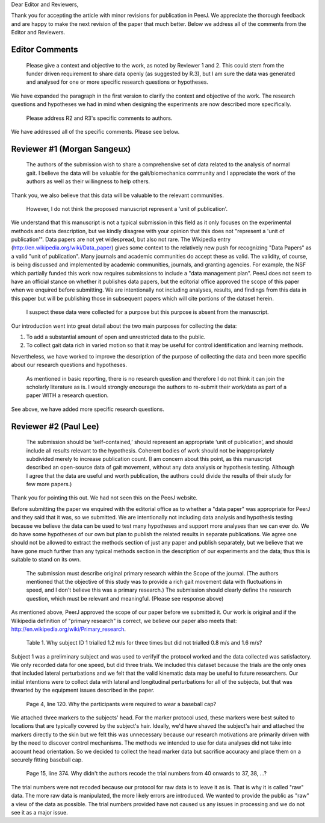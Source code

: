 Dear Editor and Reviewers,

Thank you for accepting the article with minor revisions for publication in
PeerJ. We appreciate the thorough feedback and are happy to make the next
revision of the paper that much better. Below we address all of the comments
from the Editor and Reviewers.

Editor Comments
===============

   Please give a context and objective to the work, as noted by Reviewer 1 and
   2. This could stem from the funder driven requirement to share data openly
   (as suggested by R.3), but I am sure the data was generated and analysed for
   one or more specific research questions or hypotheses.

We have expanded the paragraph in the first version to clarify the context and
objective of the work. The research questions and hypotheses we had in mind
when designing the experiments are now described more specifically.

   Please address R2 and R3's specific comments to authors.

We have addressed all of the specific comments. Please see below.

Reviewer #1 (Morgan Sangeux)
============================

   The authors of the submission wish to share a comprehensive set of data
   related to the analysis of normal gait. I believe the data will be valuable
   for the gait/biomechanics community and I appreciate the work of the authors
   as well as their willingness to help others.

Thank you, we also believe that this data will be valuable to the relevant
communities.

   However, I do not think the proposed manuscript represent a 'unit of
   publication'.

We understand that this manuscript is not a typical submission in this field as
it only focuses on the experimental methods and data description, but we kindly
disagree with your opinion that this does not "represent a 'unit of
publication'". Data papers are not yet widespread, but also not rare. The
Wikipedia entry (http://en.wikipedia.org/wiki/Data_paper) gives some context to
the relatively new push for recognizing "Data Papers" as a valid "unit of
publication". Many journals and academic communities do accept these as valid.
The validity, of course, is being discussed and implemented by academic
communities, journals, and granting agencies. For example, the NSF which
partially funded this work now requires submissions to include a "data
management plan". PeerJ does not seem to have an official stance on whether it
publishes data papers, but the editorial office approved the scope of this
paper when we enquired before submitting. We are intentionally not including
analyses, results, and findings from this data in this paper but will be
publishing those in subsequent papers which will cite portions of the dataset
herein.

   I suspect these data were collected for a purpose but this purpose is absent
   from the manuscript.

Our introduction went into great detail about the two main purposes for
collecting the data:

1. To add a substantial amount of open and unrestricted data to the public.
2. To collect gait data rich in varied motion so that it may be useful for
   control identification and learning methods.

Nevertheless, we have worked to improve the description of the purpose of
collecting the data and been more specific about our research questions and
hypotheses.

   As mentioned in basic reporting, there is no research question and therefore
   I do not think it can join the scholarly literature as is. I would strongly
   encourage the authors to re-submit their work/data as part of a paper WITH a
   research question.

See above, we have added more specific research questions.

Reviewer #2 (Paul Lee)
======================

   The submission should be ‘self-contained,’ should represent an appropriate
   ‘unit of publication’, and should include all results relevant to the
   hypothesis. Coherent bodies of work should not be inappropriately subdivided
   merely to increase publication count.
   (I am concern about this point, as this manuscript described an open-source
   data of gait movement, without any data analysis or hypothesis testing.
   Although I agree that the data are useful and worth publication, the authors
   could divide the results of their study for few more papers.)

Thank you for pointing this out. We had not seen this on the PeerJ website.

Before submitting the paper we enquired with the editorial office as to whether
a "data paper" was appropriate for PeerJ and they said that it was, so we
submitted. We are intentionally not including data analysis and hypothesis
testing because we believe the data can be used to test many hypotheses and
support more analyses than we can ever do. We do have some hypotheses of our
own but plan to publish the related results in separate publications. We agree
one should not be allowed to extract the methods section of just any paper and
publish separately, but we believe that we have gone much further than any
typical methods section in the description of our experiments and the data;
thus this is suitable to stand on its own.

   The submission must describe original primary research within the Scope of
   the journal.
   (The authors mentioned that the objective of this study was to provide a
   rich gait movement data with fluctuations in speed, and I don't believe this
   was a primary research.)
   The submission should clearly define the research question, which must be
   relevant and meaningful.
   (Please see response above)

As mentioned above, PeerJ approved the scope of our paper before we submitted
it. Our work is original and if the Wikipedia definition of "primary research"
is correct, we believe our paper also meets that:
http://en.wikipedia.org/wiki/Primary_research.

   Table 1. Why subject ID 1 trialled 1.2 m/s for three times but did not
   trialled 0.8 m/s and 1.6 m/s?

Subject 1 was a preliminary subject and was used to verifyif the protocol
worked and the data collected was satisfactory. We only recorded data for one
speed, but did three trials. We included this dataset because the trials are
the only ones that included lateral perturbations and we felt that the valid
kinematic data may be useful to future researchers. Our initial intentions
were to collect data with lateral and longitudinal perturbations for all of the
subjects, but that was thwarted by the equipment issues described in the paper.

   Page 4, line 120. Why the participants were required to wear a baseball cap?

We attached three markers to the subjects' head. For the marker protocol used,
these markers were best suited to locations that are typically covered by the
subject's hair. Ideally, we'd have shaved the subject's hair and attached the
markers directly to the skin but we felt this was unnecessary because our
research motivations are primarily driven with by the need to discover control
mechanisms. The methods we intended to use for data analyses did not take into
account head orientation. So we decided to collect the head marker data but
sacrifice accuracy and place them on a securely fitting baseball cap.

   Page 15, line 374. Why didn't the authors recode the trial numbers from 40
   onwards to 37, 38, ...?

The trial numbers were not recoded because our protocol for raw data is to
leave it as is. That is why it is called "raw" data. The more raw data is
manipulated, the more likely errors are introduced. We wanted to provide the
public as "raw" a view of the data as possible. The trial numbers provided have
not caused us any issues in processing and we do not see it as a major issue.
